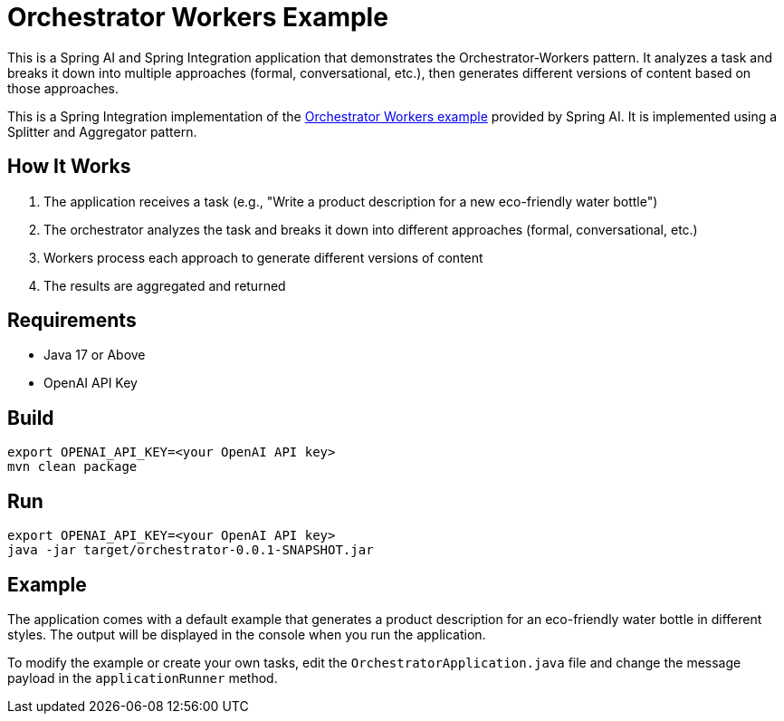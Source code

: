 = Orchestrator Workers Example

This is a Spring AI and Spring Integration application that demonstrates the Orchestrator-Workers pattern. It analyzes a task and breaks it down into multiple approaches (formal, conversational, etc.), then generates different versions of content based on those approaches.

This is a Spring Integration implementation of the https://github.com/spring-projects/spring-ai-examples/tree/main/agentic-patterns/orchestrator-workers[Orchestrator Workers example] provided by Spring AI. It is implemented using a Splitter and Aggregator pattern.

== How It Works

1. The application receives a task (e.g., "Write a product description for a new eco-friendly water bottle")
2. The orchestrator analyzes the task and breaks it down into different approaches (formal, conversational, etc.)
3. Workers process each approach to generate different versions of content
4. The results are aggregated and returned

== Requirements

* Java 17 or Above
* OpenAI API Key

== Build

[source,shell]
----
export OPENAI_API_KEY=<your OpenAI API key>
mvn clean package
----

== Run

[source,shell]
----
export OPENAI_API_KEY=<your OpenAI API key>
java -jar target/orchestrator-0.0.1-SNAPSHOT.jar
----

== Example

The application comes with a default example that generates a product description for an eco-friendly water bottle in different styles. The output will be displayed in the console when you run the application.

To modify the example or create your own tasks, edit the `OrchestratorApplication.java` file and change the message payload in the `applicationRunner` method.
